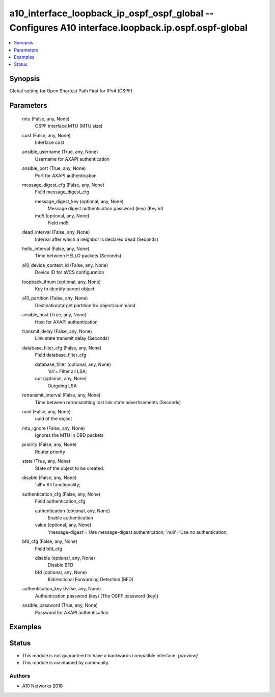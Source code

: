 .. _a10_interface_loopback_ip_ospf_ospf_global_module:


a10_interface_loopback_ip_ospf_ospf_global -- Configures A10 interface.loopback.ip.ospf.ospf-global
===================================================================================================

.. contents::
   :local:
   :depth: 1


Synopsis
--------

Global setting for Open Shortest Path First for IPv4 (OSPF)






Parameters
----------

  mtu (False, any, None)
    OSPF interface MTU (MTU size)


  cost (False, any, None)
    Interface cost


  ansible_username (True, any, None)
    Username for AXAPI authentication


  ansible_port (True, any, None)
    Port for AXAPI authentication


  message_digest_cfg (False, any, None)
    Field message_digest_cfg


    message_digest_key (optional, any, None)
      Message digest authentication password (key) (Key id)


    md5 (optional, any, None)
      Field md5



  dead_interval (False, any, None)
    Interval after which a neighbor is declared dead (Seconds)


  hello_interval (False, any, None)
    Time between HELLO packets (Seconds)


  a10_device_context_id (False, any, None)
    Device ID for aVCS configuration


  loopback_ifnum (optional, any, None)
    Key to identify parent object


  a10_partition (False, any, None)
    Destination/target partition for object/command


  ansible_host (True, any, None)
    Host for AXAPI authentication


  transmit_delay (False, any, None)
    Link state transmit delay (Seconds)


  database_filter_cfg (False, any, None)
    Field database_filter_cfg


    database_filter (optional, any, None)
      'all'= Filter all LSA;


    out (optional, any, None)
      Outgoing LSA



  retransmit_interval (False, any, None)
    Time between retransmitting lost link state advertisements (Seconds)


  uuid (False, any, None)
    uuid of the object


  mtu_ignore (False, any, None)
    Ignores the MTU in DBD packets


  priority (False, any, None)
    Router priority


  state (True, any, None)
    State of the object to be created.


  disable (False, any, None)
    'all'= All functionality;


  authentication_cfg (False, any, None)
    Field authentication_cfg


    authentication (optional, any, None)
      Enable authentication


    value (optional, any, None)
      'message-digest'= Use message-digest authentication; 'null'= Use no authentication;



  bfd_cfg (False, any, None)
    Field bfd_cfg


    disable (optional, any, None)
      Disable BFD


    bfd (optional, any, None)
      Bidirectional Forwarding Detection (BFD)



  authentication_key (False, any, None)
    Authentication password (key) (The OSPF password (key))


  ansible_password (True, any, None)
    Password for AXAPI authentication









Examples
--------

.. code-block:: yaml+jinja

    





Status
------




- This module is not guaranteed to have a backwards compatible interface. *[preview]*


- This module is maintained by community.



Authors
~~~~~~~

- A10 Networks 2018


